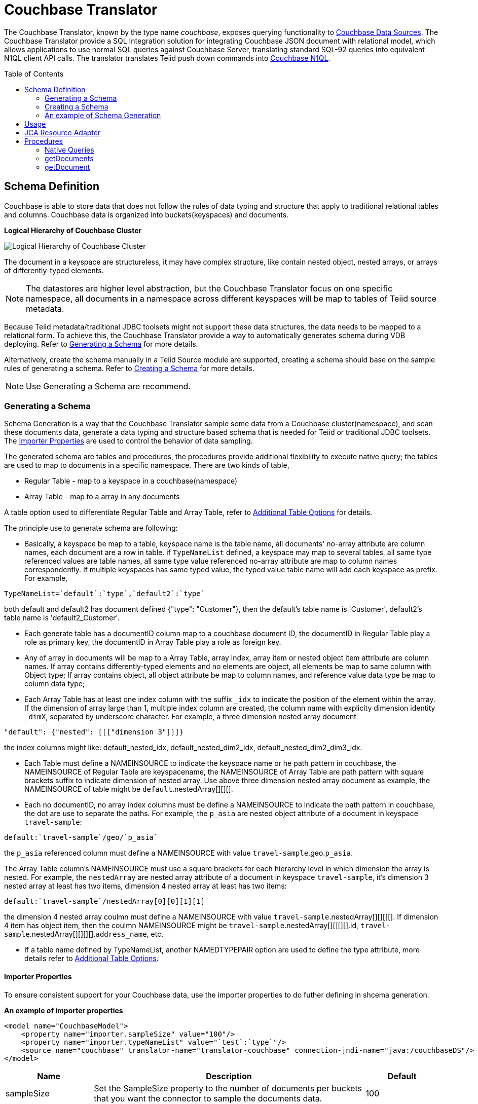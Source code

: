 
= Couchbase Translator
:toc: manual
:toc-placement: preamble

The Couchbase Translator, known by the type name _couchbase_, exposes querying functionality to link:../admin/Couchbase_Data_Sources.adoc[Couchbase Data Sources]. The Couchbase Translator provide a SQL Integration solution for integrating Couchbase JSON document with relational model, which allows applications to use normal SQL queries against Couchbase Server, translating standard SQL-92 queries into equivalent N1QL client API calls. The translator translates Teiid push down commands into https://developer.couchbase.com/documentation/server/4.5/n1ql/n1ql-language-reference/index.html[Couchbase N1QL].

== Schema Definition

Couchbase is able to store data that does not follow the rules of data typing and structure that apply to traditional relational tables and columns. Couchbase data is organized into buckets(keyspaces) and documents.

.*Logical Hierarchy of Couchbase Cluster*
image:images/couchbase-logical-hierarchy.png[Logical Hierarchy of Couchbase Cluster]

The document in a keyspace are structureless, it may have complex structure, like contain nested object, nested arrays, or arrays of differently-typed elements.   

NOTE: The datastores are higher level abstraction, but the Couchbase Translator focus on one specific namespace, all documents in a namespace across different keyspaces will be map to tables of Teiid source metadata.

Because Teiid metadata/traditional JDBC toolsets might not support these data structures, the data needs to be mapped to a relational form. To achieve this, the Couchbase Translator provide a way to automatically generates schema during VDB deploying. Refer to <<Generating a Schema, Generating a Schema>> for more details.

Alternatively, create the schema manually in a Teiid Source module are supported, creating a schema should base on the sample rules of generating a schema. Refer to <<Creating a Schema, Creating a Schema>> for more details. 

NOTE: Use Generating a Schema are recommend.

=== Generating a Schema

Schema Generation is a way that the Couchbase Translator sample some data from a Couchbase cluster(namespace), and scan these documents data, generate a data typing and structure based schema that is needed for Teiid or traditional JDBC toolsets. The <<Importer Properties, Importer Properties>> are used to control the behavior of data sampling.

The generated schema are tables and procedures, the procedures provide additional flexibility to execute native query; the tables are used to map to documents in a specific namespace. There are two kinds of table, 

* Regular Table - map to a keyspace in a couchbase(namespace)
* Array Table - map to a array in any documents

A table option used to differentiate Regular Table and Array Table, refer to <<Additional Table Options, Additional Table Options>> for details.

The principle use to generate schema are following:

* Basically, a keyspace be map to a table, keyspace name is the table name, all documents' no-array attribute are column names, each document are a row in table. if `TypeNameList` defined, a keyspace may map to several tables, all same type referenced values are table names, all same type value referenced no-array attribute are map to column names correspondently. If multiple keyspaces has same typed value, the typed value table name will add each keyspace as prefix. For example, 
----
TypeNameList=`default`:`type`,`default2`:`type`
----
both default and default2 has document defined {"type": "Customer"}, then the default's table name is 'Customer', default2's table name is 'default2_Customer'.

* Each generate table has a documentID column map to a couchbase document ID, the documentID in Regular Table play a role as primary key, the documentID in Array Table play a role as foreign key.  

* Any of array in documents will be map to a Array Table, array index, array item or nested object item attribute are column names. If array contains differently-typed elements and no elements are object, all elements be map to same column with Object type; If array contains object, all object attribute be map to column names, and reference value data type be map to column data type; 

* Each Array Table has at least one index column with the suffix `_idx` to indicate the position of the element within the array. If the dimension of array large than 1, multiple index column are created, the column name with explicity dimension identity `_dimX`, separated by underscore character. For example, a three dimension nested array document

[source,json]
----
"default": {"nested": [[["dimension 3"]]]}     
----

the index columns might like: default_nested_idx, default_nested_dim2_idx, default_nested_dim2_dim3_idx.

* Each Table must define a NAMEINSOURCE to indicate the keyspace name or he path pattern in couchbase, the NAMEINSOURCE of Regular Table are keyspacename, the NAMEINSOURCE of Array Table are path pattern with square brackets suffix to indicate dimension of nested array. Use above three dimension nested array document as example, the NAMEINSOURCE of table might be `default`.nestedArray[][][].

* Each no documentID, no array index columns must be define a NAMEINSOURCE to indicate the path pattern in couchbase, the dot are use to separate the paths. For example, the `p_asia` are nested object attribute of a document in keyspace `travel-sample`:

[source,json]
----
default:`travel-sample`/geo/`p_asia`
----

the `p_asia` referenced column must define a NAMEINSOURCE with value `travel-sample`.geo.`p_asia`. 

The Array Table column's NAMEINSOURCE must use a square brackets for each hierarchy level in which dimension the array is nested. For example, the `nestedArray` are nested array attribute of a document in keyspace `travel-sample`, it's dimension 3 nested array at least has two items, dimension 4 nested array at least has two items:

[source,json]
----
default:`travel-sample`/nestedArray[0][0][1][1]
----

the dimension 4 nested array coulmn must define a NAMEINSOURCE with value `travel-sample`.nestedArray[][][][]. If dimension 4 item has object item, then the coulmn NAMEINSOURCE might be `travel-sample`.nestedArray[][][][].id, `travel-sample`.nestedArray[][][][].`address_name`, etc.

* If a table name defined by TypeNameList, another NAMEDTYPEPAIR option are used to define the type attribute, more details refer to <<Additional Table Options, Additional Table Options>>.

==== Importer Properties 

To ensure consistent support for your Couchbase data, use the importer properties to do futher defining in shcema generation.

[source,xml]
.*An example of importer properties*
----
<model name="CouchbaseModel">
    <property name="importer.sampleSize" value="100"/>
    <property name="importer.typeNameList" value="`test`:`type`"/>
    <source name="couchbase" translator-name="translator-couchbase" connection-jndi-name="java:/couchbaseDS"/>
</model>
----

[cols="2,5a,2"]
|===
|Name |Description |Default

|sampleSize
|Set the SampleSize property to the number of documents per buckets that you want the connector to sample the documents data.
|100

|sampleKeyspaces
|A comma-separate list of the keyspace names, used to fine-grained control which keyspaces should be mapped, by default map all keyspaces. The smaller scope of keyspaces, the larger sampleSize, if user focus on specific keyspace, and want more precise metadata, this property is recommended.
|*

|typeNameList
|A comma-separate list of key/value pair that the buckets(keyspaces) use to specify document types. Each list item must be a bucket(keyspace) name surrounded by back quotes, a colon, and an attribute name surrounded by back quotes.
.Syntax of typeNameList
----
`KEYSPACE`:`ATTRIBUTE`,`KEYSPACE`:`ATTRIBUTE`,`KEYSPACE`:`ATTRIBUTE`
----
* KEYSPACE - the keyspaces must be under same namespace it either can be different one, or are same one. 
* ATTRIBUTE - the attribute must be non object/array, resident on the root of keyspace, and it's type should be equivalent String. If a typeNameList set a specifc bucket(keyspace) has multiple types, and a document has all these types, the first one will be chose.

For example, the TypeNameList below indicates that the buckets(keyspaces) test, default, and beer-sample use the type attribute to specify the type of each document, during schema generation, all type referenced value will be treated as table name.
----
TypeNameList=`test`:`type`,`default`:`type`,`beer-sample`:`type`
----

The TypeNameList below indicates that the bucket(keyspace) test use type, name and category attribute to specify the type of each document, during schema generation, the teiid connector scan the documents under test, if a document has attribute as any of type, name and category, it's referenced value will be treated as table name.
----
TypeNameList=`test`:`type`,`test`:`name`,`test`:`category`
---- 
|N/A

|===

==== Additional Table Options

[cols="2,5a"]
|===
|Name |Description

|teiid_couchbase:NAMEDTYPEPAIR
|A `NAMEDTYPEPAIR` OPTION in table declare the name of typed key/value pair. This option is used once the typeNameList importer property is used and the table is typeName referenced table.

|teiid_couchbase:ISARRAYTABLE
|A `ISARRAYTABLE` OPTION in table used to differentiate the array table and regular table.

* A regular table represent data from collections of Couchbase documents. Documents appear as rows, and all attributes that are not arrays appear as columns. In each table, the primary key column named as documentID that that identifies which Couchbase document each row comes from. If no typed name defined the table name is the keyspace name, but in the Couchbase layer, the name of the table will be translate to keyspace name.
* If a table defined the `ISARRAYTABLE` OPTION, then it provide support for arrays, each array table contains the data from one array, and each row in the table represents an element from the array. If an element contains an nested array, an additional virtual tables as needed to expand the nested data. In each array table there also has a documentID column play as a foreign key that identifies the Couchbase document the array comes from and references the documentID from normal table. An index column (with the suffix _IDX in its name) to indicate the position of the element within the array.

|===

=== Creating a Schema

Creating a schema should strict base on the principles listed in <<Generating a Schema, Generating a Schema>>.

=== An example of Schema Generation

The following example shows the tables that the Couchbase connector would generate if it connected to a Couchbase, the keyspace named `test` under namespace `default` contains two kinds of documents named `Customer` and `Order`.

The `Customer` document is of type Customer and contains the following attributes. The SavedAddresses attribute is an array.

[source,json]
----
{
  "ID": "Customer_12345",
  "Name": "John Doe",
  "SavedAddresses": [
    "123 Main St.",
    "456 1st Ave"
  ],
  "type": "Customer"
}
----

The `Order` document is of type Order and contains the following attributes. The CreditCard attribute is an object, and the Items attribute is an array of objects.

[source,json]
----
{
  "CreditCard": {
    "CVN": 123,
    "CardNumber": "4111 1111 1111 111",
    "Expiry": "12/12",
    "Type": "Visa"
  },
  "CustomerID": "Customer_12345",
  "Items": [
    {
      "ItemID": 89123,
      "Quantity": 1
    },
    {
      "ItemID": 92312,
      "Quantity": 5
    }
  ],
  "Name": "Air Ticket",
  "type": "Order"
}
----

When the VDP deploy and load metedata, the connector exposes these collections as two tables show as below:

.*Customer*
image:images/couchbase-schemaMapping-example-customer.png[Customer]

.*Order*
image:images/couchbase-schemaMapping-example-order.png[Order]

The SavedAddresses array from the Customer and the Items array from the Order document do not appear in above table. Instead, the following tables are generated for each array:

.*Customer_SavedAddresses*
image:images/couchbase-schemaMapping-example-customer-address.png[Customer_SavedAddresses]

.*Order_Items*
image:images/couchbase-schemaMapping-example-order-item.png[Order_Items]

== Usage

The Couchbase Translator supports INSERT, UPSERT, UPDATE, DELETE, SELECT and bulk INSERT statements with a restrictive set of capabilities including: count(*), comparison predicates, Order By, Group By, LIMIT etc. Consider a custom extension or create an enhancement request should your usage require additional capabilities.

If you are using Designer Tooling, to create VDB then:

* Create/use a Teiid Designer Model project
* Use "Teiid Connection >> Source Model" importer, create a new JBoss Data Source connection profile, specifying the JNDI name for resource adapter configured link:../admin/Couchbase_Data_Sources.adoc[Couchbase Data Sources] and use _couchbase_ as translator type. The source model will be created when you finish with this importer.
* Create a VDB and deploy into Teiid Server and use either jdbc, odbc, odata etc to query.

== JCA Resource Adapter

The Teiid specific Couchbase Resource Adapter should be used with this translator. See link:../admin/Couchbase_Data_Sources.adoc[Couchbase Data Sources] for connecting to a Couchbase cluster.

== Procedures

=== Native Queries

Couchbase source procedures may be created using the teiid_rel:native-query extension - see link:Translators.adoc#_parameterizable_native_queries[Parameterizable Native Queries]. The procedure will invoke the native-query similar to a direct procedure call with the benefits that the query is predetermined and that result column types are known, rather than requiring the use of ARRAYTABLE or similar functionality.

[source,sql]
.*Example of executing N1QL directly*
----
EXEC CouchbaseVDB.native('DELETE FROM test USE KEYS ["customer-3", "order-3"]')
----

=== getDocuments

Returns the json documents that match the given document id or id pattern as BLOBs.

[source,sql]
----
getDocuments(id, keyspace)
----

* id - The document id or SQL like pattern of what documents to return, for example, the '%' sign is used to define wildcards (missing letters) both before and after the pattern.
* keyspace - The keyspace name used to retrieve the documents.

[source,sql]
.*Example of getDocuments()*
----
call getDocuments('customer%', 'test')
----

=== getDocument

Returns a json document that match the given document id as BLOB.

[source,sql]
----
getDocument(id, keyspace)
----

* id - The document id of what document to return.
* keyspace - The keyspace name used to retrieve the document.

[source,sql]
.*Example of getDocument()*
----
call getDocument('customer-1', 'test')
----


